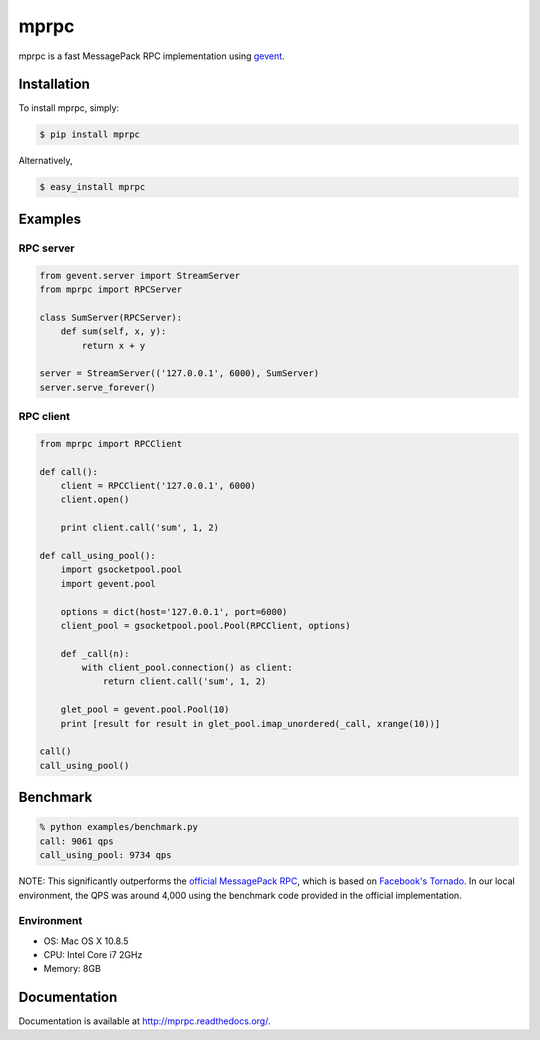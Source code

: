 mprpc
=====

.. image:: https://badge.fury.io/py/mprpc.png
    :target: http://badge.fury.io/py/mprpc

mprpc is a fast MessagePack RPC implementation using `gevent <http://www.gevent.org/>`_.


Installation
------------

To install mprpc, simply:

.. code-block:: bash

    $ pip install mprpc

Alternatively,

.. code-block:: bash

    $ easy_install mprpc

Examples
--------

RPC server
^^^^^^^^^^

.. code-block:: python

    from gevent.server import StreamServer
    from mprpc import RPCServer

    class SumServer(RPCServer):
        def sum(self, x, y):
            return x + y

    server = StreamServer(('127.0.0.1', 6000), SumServer)
    server.serve_forever()


RPC client
^^^^^^^^^^

.. code-block:: python

    from mprpc import RPCClient

    def call():
        client = RPCClient('127.0.0.1', 6000)
        client.open()

        print client.call('sum', 1, 2)

    def call_using_pool():
        import gsocketpool.pool
        import gevent.pool

        options = dict(host='127.0.0.1', port=6000)
        client_pool = gsocketpool.pool.Pool(RPCClient, options)

        def _call(n):
            with client_pool.connection() as client:
                return client.call('sum', 1, 2)

        glet_pool = gevent.pool.Pool(10)
        print [result for result in glet_pool.imap_unordered(_call, xrange(10))]

    call()
    call_using_pool()

Benchmark
---------

.. code-block:: bash

    % python examples/benchmark.py
    call: 9061 qps
    call_using_pool: 9734 qps

NOTE: This significantly outperforms the `official MessagePack RPC <https://github.com/msgpack-rpc/msgpack-rpc-python>`_, which is based on `Facebook's Tornado <http://www.tornadoweb.org/en/stable/>`_. In our local environment, the QPS was around 4,000 using the benchmark code provided in the official implementation.

Environment
^^^^^^^^^^^

- OS: Mac OS X 10.8.5
- CPU: Intel Core i7 2GHz
- Memory: 8GB

Documentation
-------------

Documentation is available at http://mprpc.readthedocs.org/.
